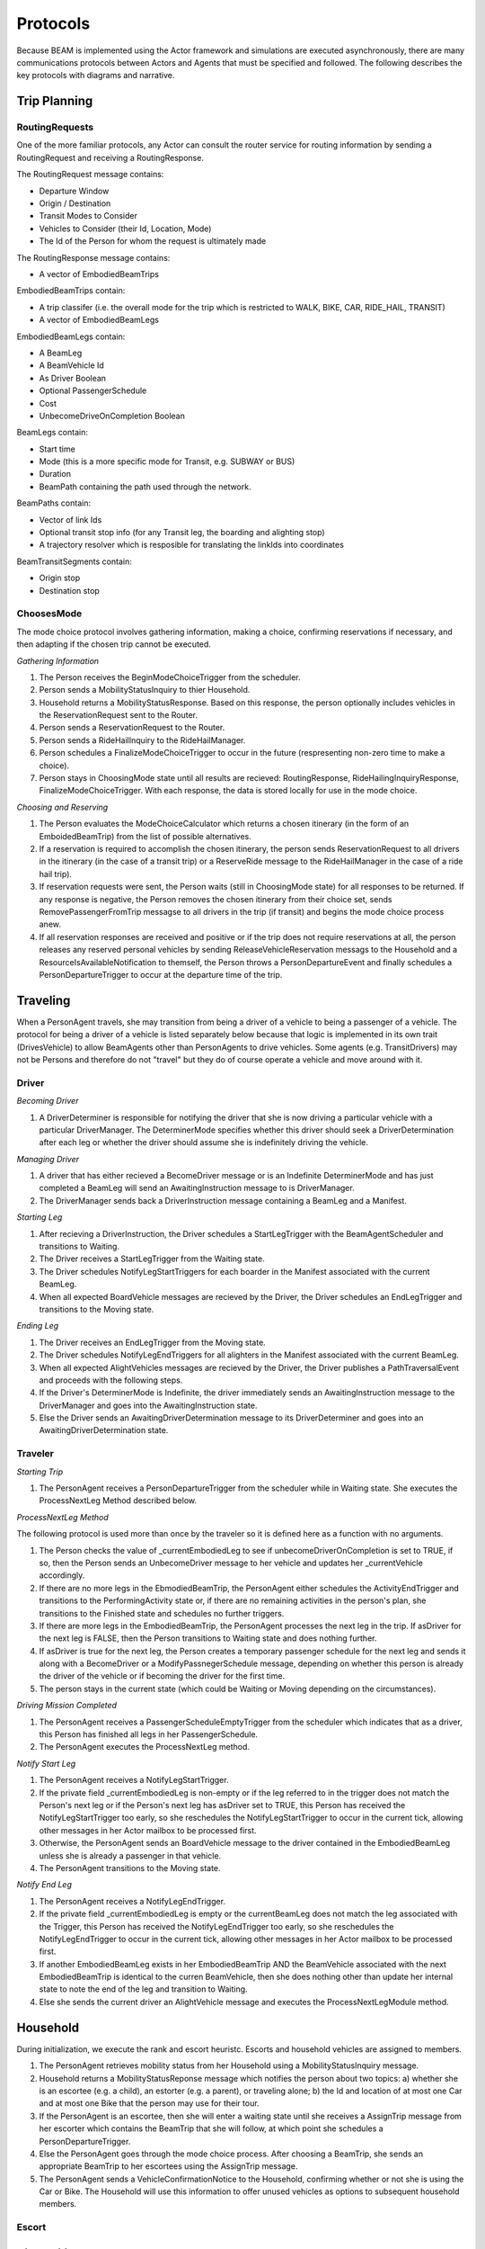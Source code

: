 Protocols
=========

Because BEAM is implemented using the Actor framework and simulations are executed asynchronously, there are many communications protocols between Actors and Agents that must be specified and followed. The following describes the key protocols with diagrams and narrative.

Trip Planning
-------------

RoutingRequests
~~~~~~~~~~~~~~~

One of the more familiar protocols, any Actor can consult the router service for routing information by sending a RoutingRequest and receiving a RoutingResponse. 

.. image:: _static/uml/ProtocolRoutingRequest.png

The RoutingRequest message contains:

* Departure Window
* Origin / Destination
* Transit Modes to Consider
* Vehicles to Consider (their Id, Location, Mode)
* The Id of the Person for whom the request is ultimately made

The RoutingResponse message contains:

* A vector of EmbodiedBeamTrips
  
EmbodiedBeamTrips contain:

* A trip classifer (i.e. the overall mode for the trip which is restricted to WALK, BIKE, CAR, RIDE_HAIL, TRANSIT)
* A vector of EmbodiedBeamLegs 

EmbodiedBeamLegs contain:

* A BeamLeg
* A BeamVehicle Id
* As Driver Boolean
* Optional PassengerSchedule
* Cost
* UnbecomeDriveOnCompletion Boolean

BeamLegs contain:

* Start time
* Mode (this is a more specific mode for Transit, e.g. SUBWAY or BUS)
* Duration
* BeamPath containing the path used through the network.

BeamPaths contain:

* Vector of link Ids
* Optional transit stop info (for any Transit leg, the boarding and alighting stop)
* A trajectory resolver which is resposible for translating the linkIds into coordinates

BeamTransitSegments contain:

* Origin stop 
* Destination stop

ChoosesMode
~~~~~~~~~~~~~~~
The mode choice protocol involves gathering information, making a choice, confirming reservations if necessary, and then adapting if the chosen trip cannot be executed.

.. image:: _static/uml/ProtocolChoosesMode.png

*Gathering Information*

1. The Person receives the BeginModeChoiceTrigger from the scheduler.
2. Person sends a MobilityStatusInquiry to thier Household.
3. Household returns a MobilityStatusResponse. Based on this response, the person optionally includes vehicles in the ReservationRequest sent to the Router.
4. Person sends a ReservationRequest to the Router.
5. Person sends a RideHailInquiry to the RideHailManager.
6. Person schedules a FinalizeModeChoiceTrigger to occur in the future (respresenting non-zero time to make a choice).
7. Person stays in ChoosingMode state until all results are recieved: RoutingResponse, RideHailingInquiryResponse, FinalizeModeChoiceTrigger. With each response, the data is stored locally for use in the mode choice.

*Choosing and Reserving*

1. The Person evaluates the ModeChoiceCalculator which returns a chosen itinerary (in the form of an EmboidedBeamTrip) from the list of possible alternatives.
2. If a reservation is required to accomplish the chosen itinerary, the person sends ReservationRequest to all drivers in the itinerary (in the case of a transit trip) or a ReserveRide message to the RideHailManager in the case of a ride hail trip).
3. If reservation requests were sent, the Person waits (still in ChoosingMode state) for all responses to be returned. If any response is negative, the Person removes the chosen itinerary from their choice set, sends RemovePassengerFromTrip messagse to all drivers in the trip (if transit) and begins the mode choice process anew.
4. If all reservation responses are received and positive or if the trip does not require reservations at all, the person releases any reserved personal vehicles by sending ReleaseVehicleReservation messags to the Household and a ResourceIsAvailableNotification to themself, the Person throws a PersonDepartureEvent and finally schedules a PersonDepartureTrigger to occur at the departure time of the trip.


Traveling
---------

When a PersonAgent travels, she may transition from being a driver of a vehicle to being a passenger of a vehicle. The protocol for being a driver of a vehicle is listed separately below because that logic is implemented in its own trait (DrivesVehicle) to allow BeamAgents other than PersonAgents to drive vehicles. Some agents (e.g. TransitDrivers) may not be Persons and therefore do not "travel" but they do of course operate a vehicle and move around with it.

Driver
~~~~~~

.. image:: _static/uml/DrivesVehicleFSM.png
   :width: 300 px
.. image:: _static/uml/ProtocolDriving.png

*Becoming Driver*

1. A DriverDeterminer is responsible for notifying the driver that she is now driving a particular vehicle with a particular DriverManager. The DeterminerMode specifies whether this driver should seek a DriverDetermination after each leg or whether the driver should assume she is indefinitely driving the vehicle.

*Managing Driver*

1. A driver that has either recieved a BecomeDriver message or is an Indefinite DeterminerMode and has just completed a BeamLeg will send an AwaitingInstruction message to is DriverManager.
2. The DriverManager sends back a DriverInstruction message containing a BeamLeg and a Manifest.

*Starting Leg*

1. After recieving a DriverInstruction, the Driver schedules a StartLegTrigger with the BeamAgentScheduler and transitions to Waiting.
2. The Driver receives a StartLegTrigger from the Waiting state.
3. The Driver schedules NotifyLegStartTriggers for each boarder in the Manifest associated with the current BeamLeg.
4. When all expected BoardVehicle messages are recieved by the Driver, the Driver schedules an EndLegTrigger and transitions to the Moving state.

*Ending Leg*

1. The Driver receives an EndLegTrigger from the Moving state.
2. The Driver schedules NotifyLegEndTriggers for all alighters in the Manifest associated with the current BeamLeg.
3. When all expected AlightVehicles messages are recieved by the Driver, the Driver publishes a PathTraversalEvent and proceeds with the following steps.
4. If the Driver's DeterminerMode is Indefinite, the driver immediately sends an AwaitingInstruction message to the DriverManager and goes into the AwaitingInstruction state.
5. Else the Driver sends an AwaitingDriverDetermination message to its DriverDeterminer and goes into an AwaitingDriverDetermination state.

Traveler
~~~~~~~~
.. image:: _static/uml/PersonAgentFSM.png
.. image:: _static/uml/ProtocolTraveling.png

*Starting Trip*

1. The PersonAgent receives a PersonDepartureTrigger from the scheduler while in Waiting state. She executes the ProcessNextLeg Method described below.

*ProcessNextLeg Method*

The following protocol is used more than once by the traveler so it is defined here as a function with no arguments.

1. The Person checks the value of _currentEmbodiedLeg to see if unbecomeDriverOnCompletion is set to TRUE, if so, then the Person sends an UnbecomeDriver message to her vehicle and updates her _currentVehicle accordingly.
2. If there are no more legs in the EbmodiedBeamTrip, the PersonAgent either schedules the ActivityEndTrigger and transitions to the PerformingActivity state or, if there are no remaining activities in the person's plan, she transitions to the Finished state and schedules no further triggers. 
3. If there are more legs in the EmbodiedBeamTrip, the PersonAgent processes the next leg in the trip. If asDriver for the next leg is FALSE, then the Person transitions to Waiting state and does nothing further.
4. If asDriver is true for the next leg, the Person creates a temporary passenger schedule for the next leg and sends it along with a BecomeDriver or a ModifyPassnegerSchedule message, depending on whether this person is already the driver of the vehicle or if becoming the driver for the first time.
5. The person stays in the current state (which could be Waiting or Moving depending on the circumstances).

*Driving Mission Completed*

1. The PersonAgent receives a PassengerScheduleEmptyTrigger from the scheduler which indicates that as a driver, this Person has finished all legs in her PassengerSchedule.
2. The PersonAgent executes the ProcessNextLeg method.

*Notify Start Leg*

1. The PersonAgent receives a NotifyLegStartTrigger.
2. If the private field _currentEmbodiedLeg is non-empty or if the leg referred to in the trigger does not match the Person's next leg or if the Person's next leg has asDriver set to TRUE, this Person has received the NotifyLegStartTrigger too early, so she reschedules the NotifyLegStartTrigger to occur in the current tick, allowing other messages in her Actor mailbox to be processed first.
3. Otherwise, the PersonAgent sends an BoardVehicle message to the driver contained in the EmbodiedBeamLeg unless she is already a passenger in that vehicle.
4. The PersonAgent transitions to the Moving state.

*Notify End Leg* 

1. The PersonAgent receives a NotifyLegEndTrigger.
2. If the private field _currentEmbodiedLeg is empty or the currentBeamLeg does not match the leg associated with the Trigger, this Person has received the NotifyLegEndTrigger too early, so she reschedules the NotifyLegEndTrigger to occur in the current tick, allowing other messages in her Actor mailbox to be processed first.
3. If another EmbodiedBeamLeg exists in her EmbodiedBeamTrip AND the BeamVehicle associated with the next EmbodiedBeamTrip is identical to the curren BeamVehicle, then she does nothing other than update her internal state to note the end of the leg and transition to Waiting.
4. Else she sends the current driver an AlightVehicle message and executes the ProcessNextLegModule method.

Household
---------

During initialization, we execute the rank and escort heuristc. Escorts and household vehicles are assigned to members.

1. The PersonAgent retrieves mobility status from her Household using a MobilityStatusInquiry message.
2. Household returns a MobilityStatusReponse message which notifies the person about two topics: a) whether she is an escortee (e.g. a child), an estorter (e.g. a parent), or traveling alone; b) the Id and location of at most one Car and at most one Bike that the person may use for their tour.
3. If the PersonAgent is an escortee, then she will enter a waiting state until she receives a AssignTrip message from her escorter which contains the BeamTrip that she will follow, at which point she schedules a PersonDepartureTrigger.
4. Else the PersonAgent goes through the mode choice process. After choosing a BeamTrip, she sends an appropriate BeamTrip to her escortees using the AssignTrip message.
5. The PersonAgent sends a VehicleConfirmationNotice to the Household, confirming whether or not she is using the Car or Bike. The Household will use this information to offer unused vehicles as options to subsequent household members.

Escort
~~~~~~

RideHailing
------------

The process of hailing a ride from a TNC is modeled after the real-world experience:

.. image:: _static/uml/ProtocolRideHailing.png

1. The PersonAgent inquires about the availability and pricing of the service using a RideHailingInquiry message. 
2. The RideHailingManager responds with a RideHailingInquiryResponse. 
3. The PersonAgent may choose to use the ride hailing service in the mode choice process. 
4. The PersonAgent sends a ReserveRide message attempting to book the service.
5. The RideHailingManager responds with a ReservationResponse which either confirms the reservation or notifies that the resource is unavailable.


Inquiry
~~~~~~~

The RideHailingInquiry message contains:

* inquiryId
* customerId
* pickUpLocation
* departAt time 
* destinationLocation

The RideHailingInquiryResponse message contains:

* inquiryId
* a Vector of TravelProposals
* an optional ReservationError

Each TravelProposal contains:

* RideHailingAgentLocation
* Time to Customer
* estimatedPrice
* estimatedTravelTime
* Route to customer
* Route from origin to destination

Reserve
~~~~~~~
The ReserveRide message contains:

* inquiryId
* customerId in the form of a VehiclePersonId
* pickUpLocation
* departAt time
* destinationLocation)

The ReservationResponse message contains the request Id and either a ReservationError or f the reservation is successfull, a ReserveConfirmInfo object with the following:

* DepartFrom BeamLeg.
* ArriveTo BeamLeg.
* PassengerVehicleId object containin the passenger and vehicle Ids.
* Vector of triggers to schedule.

Transit
-------

Transit itineraries are returned by the router in the Trip Planning Protocol. In order to follow one of these itineraries, the PersonAgent must reserve a spot on the transit vehicle according to the following protocol:

.. image:: _static/uml/ProtocolVehicleReservation.png

1. PersonAgent sends ReservationRequest to the Driver.
2. The BeamVehicle forwards the reservation request to the Driver of the vehicle. The driver is responsible for managing the schedule and accepting/rejecting reservations from customers.
3. The Driver sends a ReservationConfirmation directly to the PersonAgent.
4. When the BeamVehicle makes it to the confirmed stop for boarding, the Driver sends a BoardingNotice to the PersonAgent.
5. The PersonAgent sends an BoardVehicle message to the Driver.
7. Also, concurrently, when the BeamVehicle is at the stop, the Driver sends an AlightingNotice to all passengers registered to alight at that stop.
8. Notified passengers send an AlightVehicle message to the Driver.

Because the reservation process ensures that vehicles will not exceed capacity, the Driver need not send an acknowledgement to the PersonAgent.

Refueling
---------

???

